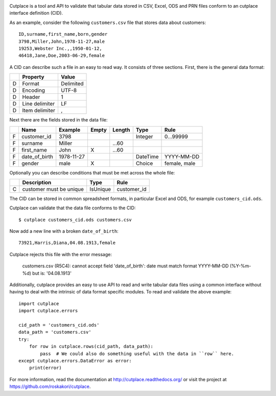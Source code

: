 .. image:: https://pypip.in/py_versions/cutplace/badge.svg
    :target: https://pypi.python.org/pypi/cutplace/
    :alt: Supported Python versions

.. image:: https://pypip.in/format/cutplace/badge.svg
    :target: https://pypi.python.org/pypi/cutplace/
    :alt: Download format

.. image:: https://pypip.in/license/cutplace/badge.svg
    :target: https://pypi.python.org/pypi/cutplace/
    :alt: License

.. image:: https://travis-ci.org/roskakori/cutplace.svg?branch=master
    :target: https://travis-ci.org/roskakori/cutplace
    :alt: Build Status

.. image:: https://coveralls.io/repos/roskakori/cutplace/badge.png?branch=master
    :target: https://coveralls.io/r/roskakori/cutplace?branch=master
    :alt: Test coverage

.. image:: https://landscape.io/github/roskakori/cutplace/master/landscape.svg
    :target: https://landscape.io/github/roskakori/cutplace/master
    :alt: Code Health

Cutplace is a tool and API to validate that tabular data stored in CSV,
Excel, ODS and PRN files conform to an cutplace interface definition (CID).

As an example, consider the following ``customers.csv`` file that stores data
about customers::

    ID,surname,first_name,born,gender
    3798,Miller,John,1978-11-27,male
    19253,Webster Inc.,,1950-01-12,
    46418,Jane,Doe,2003-06-29,female

A CID can describe such a file in an easy to read way. It consists of
three sections. First, there is the general data format:

==  ==============  ===========
..  Property        Value
==  ==============  ===========
D   Format          Delimited
D   Encoding        UTF-8
D   Header          1
D   Line delimiter  LF
D   Item delimiter  ,
==  ==============  ===========

Next there are the fields stored in the data file:

==  =============  ==========  =====  ======  ========  ==============================
..  Name           Example     Empty  Length  Type      Rule
==  =============  ==========  =====  ======  ========  ==============================
F   customer_id    3798                       Integer   0...99999
F   surname        Miller             ...60
F   first_name     John        X      ...60
F   date_of_birth  1978-11-27                 DateTime  YYYY-MM-DD
F   gender         male        X              Choice    female, male
==  =============  ==========  =====  ======  ========  ==============================

Optionally you can describe conditions that must be met across the whole file:

==  =======================  ========  ===========
..  Description              Type      Rule
==  =======================  ========  ===========
C   customer must be unique  IsUnique  customer_id
==  =======================  ========  ===========

The CID can be stored in common spreadsheet formats, in particular
Excel and ODS, for example ``customers_cid.ods``.

Cutplace can validate that the data file conforms to the CID::

    $ cutplace customers_cid.ods customers.csv

Now add a new line with a broken ``date_of_birth``::

    73921,Harris,Diana,04.08.1913,female

Cutplace rejects this file with the error message:

    customers.csv (R5C4): cannot accept field 'date_of_birth': date must
    match format YYYY-MM-DD (%Y-%m-%d) but is: '04.08.1913'

Additionally, cutplace provides an easy to use API to read and write
tabular data files using a common interface without having to deal with
the intrinsic of data format specific modules. To read and validate the
above example::

    import cutplace
    import cutplace.errors

    cid_path = 'customers_cid.ods'
    data_path = 'customers.csv'
    try:
        for row in cutplace.rows(cid_path, data_path):
            pass  # We could also do something useful with the data in ``row`` here.
    except cutplace.errors.DataError as error:
        print(error)

For more information, read the documentation at
http://cutplace.readthedocs.org/ or visit the project at
https://github.com/roskakori/cutplace.

